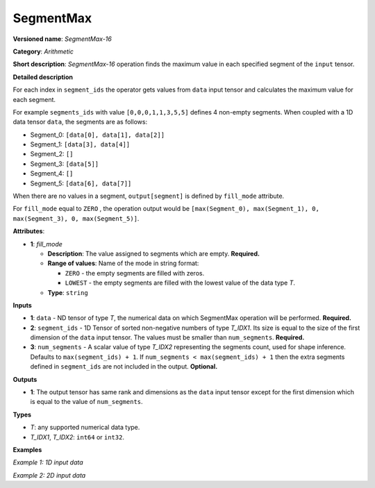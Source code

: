 SegmentMax
==========


.. meta::
  :description: Learn about SegmentMax-16 - an arithmetic operation which computes the maximum values along segments of a tensor.

**Versioned name**: *SegmentMax-16*

**Category**: *Arithmetic*

**Short description**: *SegmentMax-16* operation finds the maximum value in each specified segment of the ``input`` tensor.

**Detailed description**

For each index in ``segment_ids`` the operator gets values from ``data`` input tensor and calculates the maximum value for each segment.

For example ``segments_ids`` with value ``[0,0,0,1,1,3,5,5]`` defines 4 non-empty segments. When coupled with a 1D data tensor ``data``, the segments are as follows:

* Segment_0: ``[data[0], data[1], data[2]]``
* Segment_1: ``[data[3], data[4]]``
* Segment_2: ``[]``
* Segment_3: ``[data[5]]``
* Segment_4: ``[]``
* Segment_5: ``[data[6], data[7]]``

When there are no values in a segment, ``output[segment]`` is defined by ``fill_mode`` attribute.

For ``fill_mode`` equal to ``ZERO`` , the operation output would be ``[max(Segment_0), max(Segment_1), 0, max(Segment_3), 0, max(Segment_5)]``.

**Attributes**:

* **1**: *fill_mode*

  * **Description**: The value assigned to segments which are empty. **Required.**
  * **Range of values**: Name of the mode in string format:

    * ``ZERO`` - the empty segments are filled with zeros.
    * ``LOWEST`` - the empty segments are filled with the lowest value of the data type *T*.
  * **Type**: ``string``

**Inputs**

* **1**: ``data`` - ND tensor of type *T*, the numerical data on which SegmentMax operation will be performed. **Required.**

* **2**: ``segment_ids`` - 1D Tensor of sorted non-negative numbers of type *T_IDX1*. Its size is equal to the size of the first dimension of the ``data`` input tensor. The values must be smaller than ``num_segments``. **Required.**

* **3**: ``num_segments`` - A scalar value of type *T_IDX2* representing the segments count, used for shape inference. Defaults to ``max(segment_ids) + 1``. If ``num_segments < max(segment_ids) + 1`` then the extra segments defined in ``segment_ids`` are not included in the output.  **Optional.**

**Outputs**

* **1**: The output tensor has same rank and dimensions as the ``data`` input tensor except for the first dimension which is equal to the value of ``num_segments``.

**Types**

* *T*: any supported numerical data type.
* *T_IDX1*, *T_IDX2*: ``int64`` or ``int32``.

**Examples**

*Example 1: 1D input data*

.. code-block:: xml
   :force:

    <layer ... type="SegmentMax" ... >
        <data empty_segment_value="ZERO">
        <input>
            <port id="0" precision="F32">   <!-- data -->
                <dim>8</dim>
            </port>
            <port id="1" precision="I32">   <!-- segment_ids with 4 segments: [0, 0, 2, 3, 3] -->
                <dim>5</dim> 
            </port>
            <port id="2" precision="I64">   <!-- number of segments: 8 -->
                <dim>0</dim> 
            </port>
        </input>
        <output>
            <port id="3" precision="F32">
                <dim>8</dim>
            </port>
        </output>
    </layer>

*Example 2: 2D input data*

.. code-block:: xml
   :force:

    <layer ... type="SegmentMax" ... >
        <data empty_segment_value="LOWEST">
        <input>
            <port id="0" precision="I32">   <!-- data -->
                <dim>3</dim>
                <dim>4</dim>
            </port>
            <port id="1" precision="I64">   <!-- segment_ids with 2 segments: [0, 1, 1] -->
                <dim>3</dim>
            </port>
        </input>
        <output>
            <port id="2" precision="I32">
                <dim>2</dim>
                <dim>4</dim>
            </port>
        </output>
    </layer>
